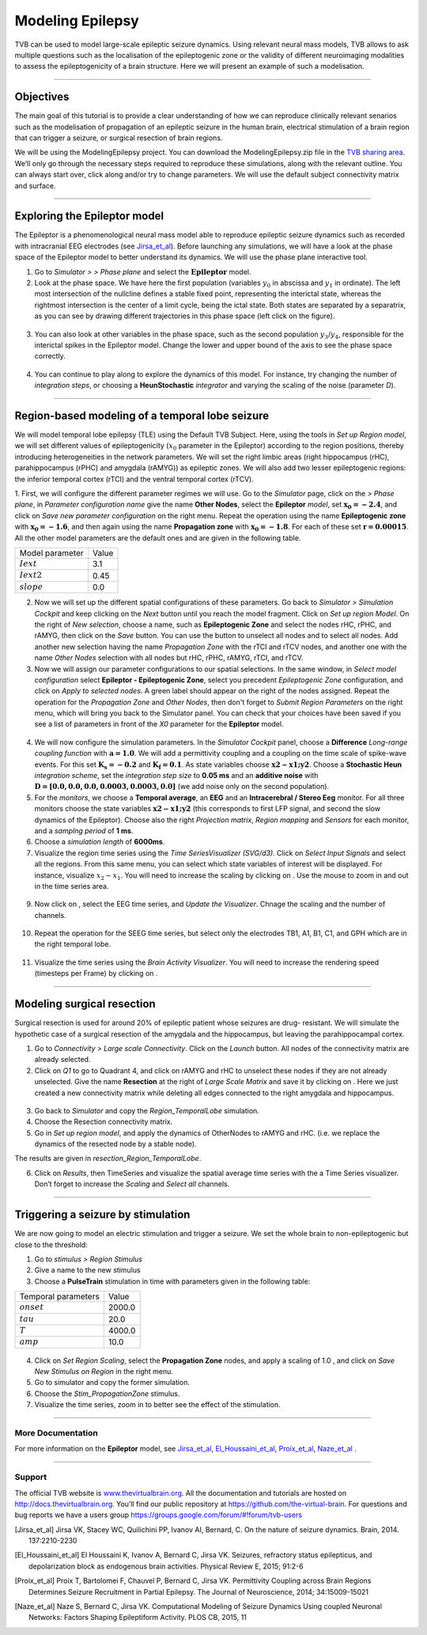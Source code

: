 .. _tutorial_3_ModelingEpilepsy:

=================
Modeling Epilepsy
=================


TVB can be used to model large-scale epileptic seizure dynamics.  Using
relevant neural mass models, TVB allows to ask multiple questions such as the
localisation of the epileptogenic zone or the validity of different
neuroimaging modalities to assess the epileptogenicity of a brain structure.
Here we will present an example of such a modelisation.

-------------------

Objectives
----------

The main goal of this tutorial is to provide a clear understanding of how we
can reproduce clinically relevant senarios such as the modelisation of
propagation of an epileptic seizure in the human brain, electrical stimulation
of a brain region that can trigger a seizure, or surgical resection of brain
regions.

We will be using the ModelingEpilepsy project. You can download the ModelingEpilepsy.zip file
in the `TVB sharing area <http://www.thevirtualbrain.org/tvb/zwei/client-area/public>`_.
We’ll only go through the necessary steps required to reproduce these simulations,
along with the relevant outline.  You can always start over, click along and/or try to
change parameters.  We will use the default subject connectivity matrix and surface.

-------------------

Exploring the Epileptor model
-----------------------------

The Epileptor is a phenomenological neural mass model able to reproduce
epileptic seizure dynamics such as recorded with intracranial EEG electrodes
(see Jirsa_et_al_).  Before launching any simulations, we will have a look at
the phase space of the Epileptor model to better understand its dynamics. We
will use the phase plane interactive tool.

1. Go to *Simulator >* |burst_menu| *> Phase plane* and select the
   :math:`\mathbf{Epileptor}` model.

2. Look at the phase space. We have here the first population (variables
   :math:`y_0` in abscissa and :math:`y_1` in ordinate). The left most
   intersection of the nullcline defines a stable fixed point, representing the
   interictal state,  whereas the rightmost intersection is the center of a
   limit cycle, being the ictal state. Both states are separated by a
   separatrix, as you can see by drawing different trajectories in this phase
   space (left click on the figure).

.. figure:: figures/ModelingEpilepsy_PhasePlane.png
   :alt: :math:`y_0-y_1` phase plane for the first population.
   :scale: 50%

3. You can also look at other variables in the phase space, such as
   the second population :math:`y_3`/:math:`y_4`, responsible for the interictal 
   spikes in the Epileptor model. Change the lower and upper bound of the axis 
   to see the phase space correctly.

.. figure:: figures/ModelingEpilepsy_PhasePlane_2.png
   :alt: :math:`y_3-y_4` phase plane for the second population.
   :scale: 50%
  
4. You can continue to play along to explore the dynamics of this model.  For
   instance, try changing the number of *integration steps*, or choosing a
   **HeunStochastic** *integrator* and varying the scaling of the noise
   (parameter *D*).

-------------------

Region-based modeling of a temporal lobe seizure
------------------------------------------------

We will model  temporal lobe epilepsy (TLE) using the Default TVB Subject.
Here, using the tools in *Set up Region model*, we will set different values of
epileptogenicity (:math:`x_0` parameter in the Epileptor) according to the
region positions, thereby introducing heterogeneities in the network
parameters. We will set the right limbic areas (right hippocampus (rHC),
parahippocampus (rPHC) and amygdala (rAMYG)) as epileptic zones. We will also
add two lesser epileptogenic regions: the inferior temporal cortex (rTCI) and
the ventral temporal cortex (rTCV).

1. First, we will configure the different parameter regimes we will use. Go to
the *Simulator* page, click on the |burst_menu| *> Phase plane*, in *Parameter
configuration name* give the name **Other Nodes**, select the **Epileptor**
*model*, set :math:`\mathbf{x_0=-2.4}`, and click on *Save new parameter configuration*
on the right menu. Repeat the operation using the name **Epileptogenic zone**
with :math:`\mathbf{x_0=-1.6}`, and then again using the name **Propagation zone**
with :math:`\mathbf{x_0=-1.8}`. For each of these set :math:`\mathbf{r=0.00015}`.
All the other model parameters are the default ones and are given in the following table.

===============   =======
Model parameter    Value
---------------   -------
 :math:`Iext`       3.1
 :math:`Iext2`      0.45
 :math:`slope`      0.0
===============   =======

2. Now we will set up the different spatial configurations of these parameters.
   Go back to *Simulator > Simulation Cockpit* and keep clicking on the *Next*
   button until you reach the model fragment. Click on *Set up region Model*.
   On the right of *New selection*, choose a name, such as **Epileptogenic Zone**
   and select the nodes rHC, rPHC, and rAMYG, then click on the  *Save* button.
   You can use the |unselect_all_nodes| button to unselect all nodes and |select_all_nodes|
   to select all nodes. Add another new selection having the name *Propagation Zone*
   with the rTCI and rTCV nodes, and another one with the name *Other Nodes* selection
   with all nodes but rHC, rPHC, rAMYG, rTCI, and rTCV.

 
3. Now we will assign our parameter configurations to our spatial selections.
   In the same window, in *Select model configuration* select **Epileptor -
   Epileptogenic Zone**, select you precedent *Epileptogenic Zone*
   configuration, and click on *Apply to selected nodes*. A green label should
   appear on the right of the nodes assigned. Repeat the operation for the
   *Propagation Zone* and *Other Nodes*, then don't forget to *Submit Region
   Parameters* on the right menu, which will bring you back to the Simulator
   panel. You can check that your choices have been saved if you see a list of
   parameters in front of the *X0* parameter for the **Epileptor** model.

.. figure:: figures/ModelingEpilepsy_ParameterChoice.png
   :alt: choice of parameters for the Epileptor model
   :scale: 60%
  
4. We will now configure the simulation parameters.  In the *Simulator Cockpit* panel,
   choose a **Difference** *Long-range coupling function* with
   :math:`\mathbf{a=1.0}`. We will add a  permittivity coupling and a coupling
   on the time scale of spike-wave events. For this set :math:`\mathbf{K_s=-0.2}`
   and :math:`\mathbf{K_f=0.1}`. As state variables choose :math:`\mathbf{x2-x1;y2}`.
   Choose a **Stochastic Heun** *integration scheme*, set the *integration step size* to
   **0.05 ms** and an **additive noise** with :math:`\mathbf{D=[0.0, 0.0, 0.0,
   0.0003, 0.0003, 0.0]}` (we add noise only on the second population).
  
5. For the *monitors*, we choose a **Temporal average**, an **EEG** and an
   **Intracerebral / Stereo Eeg** monitor. For all three monitors choose the
   state variables :math:`\mathbf{x2-x1;y2}` (this corresponds to first LFP signal, and second
   the slow dynamics of the Epileptor). Choose also the right *Projection
   matrix*, *Region mapping* and *Sensors* for each monitor, and a *samplng
   period* of **1 ms**. 
   
6. Choose a *simulation length* of **6000ms**.

7. Visualize the region time series using the *Time SeriesVisualizer (SVG/d3)*. Click on
   *Select Input Signals* and select all the regions. From this same menu, you
   can select which state variables of interest will be displayed. For
   instance, visualize :math:`x_2-x_1`. You will need to increase the scaling
   by clicking on |bm|. Use the mouse to zoom in and out in the time series area.

.. figure:: figures/ModelingEpilepsy_tstavg.png
   :alt: Temporal average time series of the simulation 
   :scale: 30%

9. Now click on |bm|, select the EEG time series, and *Update the Visualizer*.
   Chnage the scaling and the number of channels.

.. figure:: figures/ModelingEpilepsy_tseeg.png
   :alt: EEG time series of the simulation 
   :scale: 30%

  
10. Repeat the operation for the SEEG time series, but select only the
    electrodes TB1, A1, B1, C1, and GPH which are in the right temporal lobe.

.. figure:: figures/ModelingEpilepsy_tsseeg.png
   :alt: SEEG time series of the simulation 
   :scale: 30%

11. Visualize the time series using the *Brain Activity Visualizer*.
    You will need to increase the rendering speed (timesteps per Frame)
    by clicking on |bm|.


-------------------

Modeling surgical resection
---------------------------

Surgical resection is used for around 20% of epileptic patient whose seizures
are drug- resistant. We will simulate the hypothetic case of a surgical
resection of the amygdala and the hippocampus, but leaving the parahippocampal
cortex.

1. Go to *Connectivity > Large scale Connectivity*. Click on the *Launch* button.
   All nodes of the connectivity matrix are already selected.

2. Click  on *Q1* to go to Quadrant 4, and click on rAMYG and rHC to unselect
   these nodes if they are not already unselected.  Give the name **Resection**
   at the right of *Large Scale Matrix* and save it by clicking on |star|.
   Here we just created a new connectivity matrix while deleting all edges
   connected to the right amygdala and hippocampus.

.. figure:: figures/ModelingEpilepsy_ResectedMatrix.png
   :alt: Resected connectivity matrix
   :scale: 40%

3. Go back to *Simulator* and copy the *Region\_TemporalLobe* simulation.

4. Choose the Resection connectivity matrix.

5. Go in *Set up region model*, and apply the dynamics of OtherNodes to rAMYG
   and rHC.  (i.e. we replace the dynamics of the resected node by a stable
   node).

The results are given in *resection_Region_TemporalLobe*.


6. Click on *Results*, then TimeSeries and visualize the spatial average time
   series with the a Time Series visualizer. Don’t forget to increase
   the *Scaling* and *Select all* channels. 

.. figure:: figures/ModelingEpilepsy_Resectedts.png
   :alt: Time series after the resections 
   :scale: 30%

-------------------

Triggering a seizure by stimulation
-----------------------------------

We are now going to model an electric stimulation and trigger a seizure. We set
the whole brain to non-epileptogenic but close to the threshold:

#. Go to *stimulus > Region Stimulus*

#. Give a name to the new stimulus

#. Choose a **PulseTrain** stimulation in time with parameters given in the following table:

===================   =======
Temporal parameters    Value
-------------------   -------
 :math:`onset`        2000.0 
 :math:`tau`           20.0
 :math:`T`            4000.0
 :math:`amp`           10.0
===================   =======


.. figure:: figures/ModelingEpilepsy_stimulation.png
   :alt: Stimulation pattern 
   :scale: 50%


4. Click on *Set Region Scaling*, select the **Propagation Zone** nodes, and
   apply a scaling of 1.0 , and click on *Save New Stimulus on Region* in the
   right menu.

5.  Go to simulator and copy the former simulation.

6.  Choose the *Stim_PropagationZone* stimulus.

7. Visualize the time series, zoom in to better see the effect of the stimulation.

.. figure:: figures/ModelingEpilepsy_stimulationts.png
   :alt: Time Series for a stimulation
   :scale: 30%

-------------------

More Documentation
==================

For more information on the **Epileptor** model, see Jirsa_et_al_, El_Houssaini_et_al_, Proix_et_al_, Naze_et_al_ .


-------------------

Support
=======

The official TVB website is
`www.thevirtualbrain.org <http://www.thevirtualbrain.org>`__. All the
documentation and tutorials are hosted on
`http://docs.thevirtualbrain.org <http://docs.thevirtualbrain.org>`__. You’ll
find our public repository at https://github.com/the-virtual-brain. For
questions and bug reports we have a users group
https://groups.google.com/forum/#!forum/tvb-users

.. |burst_menu| image:: figures/burst_menu.png
                :scale: 40%

.. |bm| image:: figures/butt_brain_menu.png
        :scale: 50%
        
.. |unselect_all_nodes| image:: figures/unselect_all_nodes.png
        :scale: 50%

.. |select_all_nodes| image:: figures/select_all_nodes.png
        :scale: 50%

.. |launch_vis| image:: figures/launch_full_visualizer.png
        :scale: 50%

.. |star| image:: figures/star.png
        :scale: 50%

.. |branch| image:: figures/butt_branching.png
        :scale: 50%

.. [Jirsa_et_al] Jirsa VK, Stacey WC, Quilichini PP, Ivanov AI, Bernard, C. On the nature of seizure dynamics. Brain, 2014. 137:2210-2230

.. [El_Houssaini_et_al] El Houssaini K, Ivanov A, Bernard C, Jirsa VK. Seizures, refractory status epilepticus, and depolarization block as endogenous brain activities. Physical Review E, 2015; 91:2-6

.. [Proix_et_al] Proix T, Bartolomei F, Chauvel P, Bernard C, Jirsa VK. Permittivity Coupling across Brain Regions Determines Seizure Recruitment in Partial Epilepsy. The Journal of Neuroscience, 2014; 34:15009-15021

.. [Naze_et_al] Naze S, Bernard C, Jirsa VK. Computational Modeling of Seizure Dynamics Using coupled Neuronal Networks: Factors Shaping Epileptiform Activity. PLOS CB, 2015, 11

